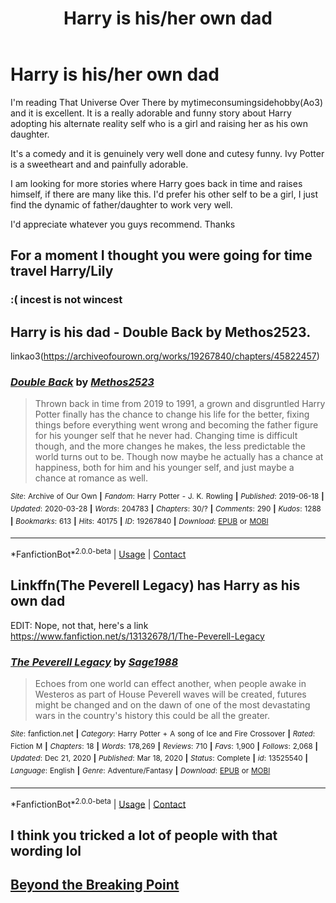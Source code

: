 #+TITLE: Harry is his/her own dad

* Harry is his/her own dad
:PROPERTIES:
:Author: fuckyouquebec
:Score: 10
:DateUnix: 1615404866.0
:DateShort: 2021-Mar-10
:FlairText: Recommendation
:END:
I'm reading That Universe Over There by mytimeconsumingsidehobby(Ao3) and it is excellent. It is a really adorable and funny story about Harry adopting his alternate reality self who is a girl and raising her as his own daughter.

It's a comedy and it is genuinely very well done and cutesy funny. Ivy Potter is a sweetheart and and painfully adorable.

I am looking for more stories where Harry goes back in time and raises himself, if there are many like this. I'd prefer his other self to be a girl, I just find the dynamic of father/daughter to work very well.

I'd appreciate whatever you guys recommend. Thanks


** For a moment I thought you were going for time travel Harry/Lily
:PROPERTIES:
:Author: Jon_Riptide
:Score: 14
:DateUnix: 1615408530.0
:DateShort: 2021-Mar-11
:END:

*** :( incest is not wincest
:PROPERTIES:
:Author: fuckyouquebec
:Score: 1
:DateUnix: 1615459768.0
:DateShort: 2021-Mar-11
:END:


** Harry is his dad - Double Back by Methos2523.

linkao3([[https://archiveofourown.org/works/19267840/chapters/45822457]])
:PROPERTIES:
:Author: mroreallyhm
:Score: 4
:DateUnix: 1615412404.0
:DateShort: 2021-Mar-11
:END:

*** [[https://archiveofourown.org/works/19267840][*/Double Back/*]] by [[https://www.archiveofourown.org/users/Methos2523/pseuds/Methos2523][/Methos2523/]]

#+begin_quote
  Thrown back in time from 2019 to 1991, a grown and disgruntled Harry Potter finally has the chance to change his life for the better, fixing things before everything went wrong and becoming the father figure for his younger self that he never had. Changing time is difficult though, and the more changes he makes, the less predictable the world turns out to be. Though now maybe he actually has a chance at happiness, both for him and his younger self, and just maybe a chance at romance as well.
#+end_quote

^{/Site/:} ^{Archive} ^{of} ^{Our} ^{Own} ^{*|*} ^{/Fandom/:} ^{Harry} ^{Potter} ^{-} ^{J.} ^{K.} ^{Rowling} ^{*|*} ^{/Published/:} ^{2019-06-18} ^{*|*} ^{/Updated/:} ^{2020-03-28} ^{*|*} ^{/Words/:} ^{204783} ^{*|*} ^{/Chapters/:} ^{30/?} ^{*|*} ^{/Comments/:} ^{290} ^{*|*} ^{/Kudos/:} ^{1288} ^{*|*} ^{/Bookmarks/:} ^{613} ^{*|*} ^{/Hits/:} ^{40175} ^{*|*} ^{/ID/:} ^{19267840} ^{*|*} ^{/Download/:} ^{[[https://archiveofourown.org/downloads/19267840/Double%20Back.epub?updated_at=1599793505][EPUB]]} ^{or} ^{[[https://archiveofourown.org/downloads/19267840/Double%20Back.mobi?updated_at=1599793505][MOBI]]}

--------------

*FanfictionBot*^{2.0.0-beta} | [[https://github.com/FanfictionBot/reddit-ffn-bot/wiki/Usage][Usage]] | [[https://www.reddit.com/message/compose?to=tusing][Contact]]
:PROPERTIES:
:Author: FanfictionBot
:Score: 3
:DateUnix: 1615412425.0
:DateShort: 2021-Mar-11
:END:


** Linkffn(The Peverell Legacy) has Harry as his own dad

EDIT: Nope, not that, here's a link [[https://www.fanfiction.net/s/13132678/1/The-Peverell-Legacy]]
:PROPERTIES:
:Author: kdbvols
:Score: 3
:DateUnix: 1615415639.0
:DateShort: 2021-Mar-11
:END:

*** [[https://www.fanfiction.net/s/13525540/1/][*/The Peverell Legacy/*]] by [[https://www.fanfiction.net/u/1668784/Sage1988][/Sage1988/]]

#+begin_quote
  Echoes from one world can effect another, when people awake in Westeros as part of House Peverell waves will be created, futures might be changed and on the dawn of one of the most devastating wars in the country's history this could be all the greater.
#+end_quote

^{/Site/:} ^{fanfiction.net} ^{*|*} ^{/Category/:} ^{Harry} ^{Potter} ^{+} ^{A} ^{song} ^{of} ^{Ice} ^{and} ^{Fire} ^{Crossover} ^{*|*} ^{/Rated/:} ^{Fiction} ^{M} ^{*|*} ^{/Chapters/:} ^{18} ^{*|*} ^{/Words/:} ^{178,269} ^{*|*} ^{/Reviews/:} ^{710} ^{*|*} ^{/Favs/:} ^{1,900} ^{*|*} ^{/Follows/:} ^{2,068} ^{*|*} ^{/Updated/:} ^{Dec} ^{21,} ^{2020} ^{*|*} ^{/Published/:} ^{Mar} ^{18,} ^{2020} ^{*|*} ^{/Status/:} ^{Complete} ^{*|*} ^{/id/:} ^{13525540} ^{*|*} ^{/Language/:} ^{English} ^{*|*} ^{/Genre/:} ^{Adventure/Fantasy} ^{*|*} ^{/Download/:} ^{[[http://www.ff2ebook.com/old/ffn-bot/index.php?id=13525540&source=ff&filetype=epub][EPUB]]} ^{or} ^{[[http://www.ff2ebook.com/old/ffn-bot/index.php?id=13525540&source=ff&filetype=mobi][MOBI]]}

--------------

*FanfictionBot*^{2.0.0-beta} | [[https://github.com/FanfictionBot/reddit-ffn-bot/wiki/Usage][Usage]] | [[https://www.reddit.com/message/compose?to=tusing][Contact]]
:PROPERTIES:
:Author: FanfictionBot
:Score: 1
:DateUnix: 1615415667.0
:DateShort: 2021-Mar-11
:END:


** I think you tricked a lot of people with that wording lol
:PROPERTIES:
:Author: Mestrehunter
:Score: 1
:DateUnix: 1615426655.0
:DateShort: 2021-Mar-11
:END:


** [[https://archiveofourown.org/works/6573724/chapters/15040960][Beyond the Breaking Point]]
:PROPERTIES:
:Author: 10_cats
:Score: 0
:DateUnix: 1615417247.0
:DateShort: 2021-Mar-11
:END:
